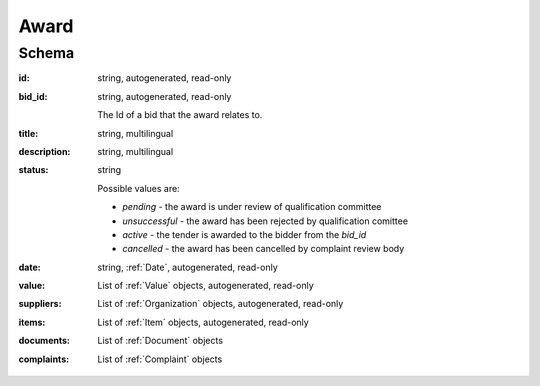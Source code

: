 .. . Kicking page rebuild 2014-10-30 17:00:08

.. index:: Award
.. _award:

Award
=====

Schema
------

:id:
    string, autogenerated, read-only
:bid_id:
    string, autogenerated, read-only

    The Id of a bid that the award relates to.
:title:
    string, multilingual
:description:
    string, multilingual
:status:
    string

    Possible values are:

    * `pending` - the award is under review of qualification committee
    * `unsuccessful` - the award has been rejected by qualification comittee
    * `active` - the tender is awarded to the bidder from the `bid_id`
    * `cancelled` - the award has been cancelled by complaint review body
:date:
    string, :ref:`Date`, autogenerated, read-only
:value:
    List of :ref:`Value` objects, autogenerated, read-only
:suppliers:
    List of :ref:`Organization` objects, autogenerated, read-only
:items:
    List of :ref:`Item` objects, autogenerated, read-only
:documents:
    List of :ref:`Document` objects
:complaints:
    List of :ref:`Complaint` objects
